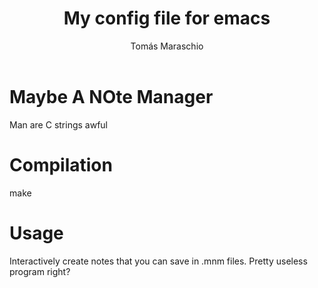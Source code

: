 #+title:My config file for emacs
#+author: Tomás Maraschio

* Maybe A NOte Manager
  Man are C strings awful

* Compilation
  make

* Usage
  Interactively create notes that you can save in .mnm files.
  Pretty useless program right?
